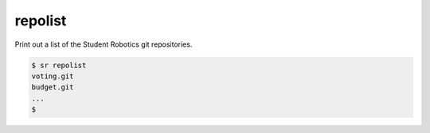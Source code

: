 repolist
========

Print out a list of the Student Robotics git repositories.

.. code::

    $ sr repolist
    voting.git
    budget.git
    ...
    $
